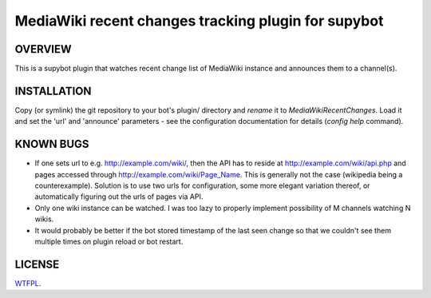 ====================================================
MediaWiki recent changes tracking plugin for supybot
====================================================

OVERVIEW
--------

This is a supybot plugin that watches recent change list of MediaWiki instance
and announces them to a channel(s).

INSTALLATION
------------

Copy (or symlink) the git repository to your bot's plugin/ directory and
*rename* it to *MediaWikiRecentChanges*. Load it and set the 'url' and
'announce' parameters - see the configuration documentation for details
(*config help* command).

KNOWN BUGS
----------

* If one sets url to e.g. http://example.com/wiki/, then the API has to reside
  at http://example.com/wiki/api.php and pages accessed through
  http://example.com/wiki/Page_Name. This is generally not the case (wikipedia
  being a counterexample). Solution is to use two urls for configuration, some
  more elegant variation thereof, or automatically figuring out the urls of
  pages via API.

* Only one wiki instance can be watched. I was too lazy to properly implement
  possibility of M channels watching N wikis.

* It would probably be better if the bot stored timestamp of the last seen
  change so that we couldn't see them multiple times on plugin reload or bot
  restart.

LICENSE
-------

`WTFPL <http://sam.zoy.org/wtfpl/>`_.
